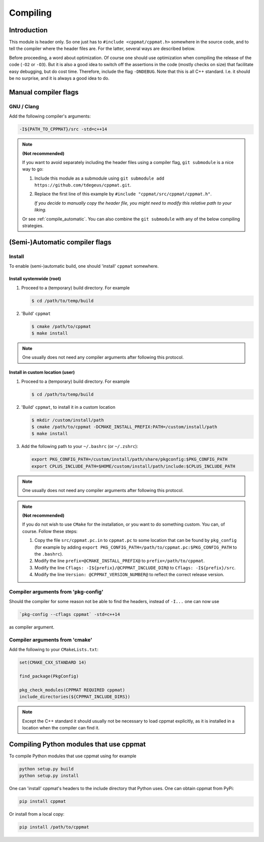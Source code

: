 
.. _compile:

*********
Compiling
*********

Introduction
============

This module is header only. So one just has to ``#include <cppmat/cppmat.h>`` somewhere in the source code, and to tell the compiler where the header files are. For the latter, several ways are described below.

Before proceeding, a word about optimization. Of course one should use optimization when compiling the release of the code (``-O2`` or ``-O3``). But it is also a good idea to switch off the assertions in the code (mostly checks on size) that facilitate easy debugging, but do cost time. Therefore, include the flag ``-DNDEBUG``. Note that this is all C++ standard. I.e. it should be no surprise, and it is always a good idea to do.

Manual compiler flags
=====================

GNU / Clang
-----------

Add the following compiler's arguments:

.. code-block:: bash

  -I${PATH_TO_CPPMAT}/src -std=c++14

.. note:: **(Not recommended)**

  If you want to avoid separately including the header files using a compiler flag, ``git submodule`` is a nice way to go:

  1.  Include this module as a submodule using ``git submodule add https://github.com/tdegeus/cppmat.git``.

  2.  Replace the first line of this example by ``#include "cppmat/src/cppmat/cppmat.h"``.

      *If you decide to manually copy the header file, you might need to modify this relative path to your liking.*

  Or see :ref:`compile_automatic`. You can also combine the ``git submodule`` with any of the below compiling strategies.

.. _compile_automatic:

(Semi-)Automatic compiler flags
===============================

Install
-------

To enable (semi-)automatic build, one should 'install' ``cppmat`` somewhere.

Install systemwide (root)
^^^^^^^^^^^^^^^^^^^^^^^^^^

1.  Proceed to a (temporary) build directory. For example

    .. code-block:: bash

      $ cd /path/to/temp/build

2.  'Build' ``cppmat``

    .. code-block:: bash

      $ cmake /path/to/cppmat
      $ make install

.. note::

  One usually does not need any compiler arguments after following this protocol.

Install in custom location (user)
^^^^^^^^^^^^^^^^^^^^^^^^^^^^^^^^^

1.  Proceed to a (temporary) build directory. For example

    .. code-block:: bash

      $ cd /path/to/temp/build

2.  'Build' ``cppmat``, to install it in a custom location

    .. code-block:: bash

      $ mkdir /custom/install/path
      $ cmake /path/to/cppmat -DCMAKE_INSTALL_PREFIX:PATH=/custom/install/path
      $ make install

3.  Add the following path to your ``~/.bashrc`` (or ``~/.zshrc``):

    .. code-block:: bash

      export PKG_CONFIG_PATH=/custom/install/path/share/pkgconfig:$PKG_CONFIG_PATH
      export CPLUS_INCLUDE_PATH=$HOME/custom/install/path/include:$CPLUS_INCLUDE_PATH

.. note::

  One usually does not need any compiler arguments after following this protocol.

.. note:: **(Not recommended)**

  If you do not wish to use ``CMake`` for the installation, or you want to do something custom. You can, of course. Follow these steps:

  1.  Copy the file ``src/cppmat.pc.in`` to ``cppmat.pc`` to some location that can be found by ``pkg_config`` (for example by adding ``export PKG_CONFIG_PATH=/path/to/cppmat.pc:$PKG_CONFIG_PATH`` to the ``.bashrc``).

  2.  Modify the line ``prefix=@CMAKE_INSTALL_PREFIX@`` to ``prefix=/path/to/cppmat``.

  3.  Modify the line ``Cflags: -I${prefix}/@CPPMAT_INCLUDE_DIR@`` to ``Cflags: -I${prefix}/src``.

  4.  Modify the line ``Version: @CPPMAT_VERSION_NUMBER@`` to reflect the correct release version.

Compiler arguments from 'pkg-config'
------------------------------------

Should the compiler for some reason not be able to find the headers, instead of ``-I...`` one can now use

.. code-block:: bash

  `pkg-config --cflags cppmat` -std=c++14

as compiler argument.

Compiler arguments from 'cmake'
-------------------------------

Add the following to your ``CMakeLists.txt``:

.. code-block:: cmake

  set(CMAKE_CXX_STANDARD 14)

  find_package(PkgConfig)

  pkg_check_modules(CPPMAT REQUIRED cppmat)
  include_directories(${CPPMAT_INCLUDE_DIRS})

.. note::

  Except the C++ standard it should usually not be necessary to load cppmat explicitly, as it is installed in a location when the compiler can find it.

Compiling Python modules that use cppmat
========================================

To compile Python modules that use cppmat using for example

.. code-block:: bash

  python setup.py build
  python setup.py install

One can 'install' cppmat's headers to the include directory that Python uses. One can obtain cppmat from PyPi:

.. code-block:: bash

  pip install cppmat

Or install from a local copy:

.. code-block:: bash

  pip install /path/to/cppmat



